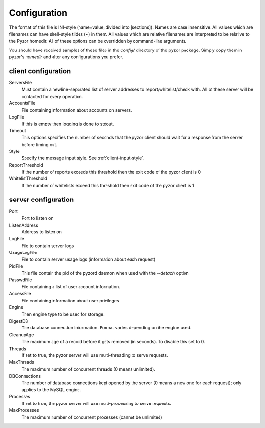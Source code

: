 Configuration
===============

The format of this file is INI-style (name=value, divided into [sections]). Names are case insensitive. All values which are filenames can have shell-style tildes (~) in them. All values which are relative filenames are interpreted to be relative to the Pyzor homedir. All of these options can be overridden by command-line arguments.

You should have received samples of these files in the `config/` directory of the pyzor package. Simply copy them in pyzor's `homedir` and alter any configurations you prefer.

.. _client-configuration:

client configuration
-----------------------

ServersFile
    Must contain a newline-separated list of server addresses to report/whitelist/check with. All of these server will be contacted for every operation.

AccountsFile
    File containing information about accounts on servers.

LogFile
    If this is empty then logging is done to stdout.

Timeout
    This options specifies the number of seconds that the pyzor client should wait for a response from the server before timing out.

Style 
    Specify the message input style. See :ref:`client-input-style`.

ReportThreshold
    If the number of reports exceeds this threshold then the exit code of the pyzor client is 0

WhitelistThreshold
    If the number of whitelists exceed this threshold then exit code of the pyzor client is 1

.. _server-configuration:


server configuration
------------------------

Port
    Port to listen on

ListenAddress
    Address to listen on

LogFile
    File to contain server logs

UsageLogFile
    File to contain server usage logs (information about each request)

PidFile
    This file contain the pid of the pyzord daemon when used with the `--detach` option

PasswdFile
    File containing a list of user account information. 

AccessFile
    File containing information about user privileges.

Engine
    Then engine type to be used for storage. 

DigestDB
    The database connection information. Format varies depending on the engine used.

CleanupAge
    The maximum age of a record before it gets removed (in seconds). To disable this set to 0.

Threads
    If set to true, the pyzor server will use multi-threading to serve requests.

MaxThreads
    The maximum number of concurrent threads (0 means unlimited).

DBConnections
    The number of database connections kept opened by the server (0 means a new one for each request); only applies to the MySQL engine.

Processes
    If set to true, the pyzor server will use multi-processing to serve requests.

MaxProcesses
    The maximum number of concurrent processes (cannot be unlimited)

